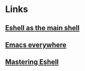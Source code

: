 
* Links
** [[https://ambrevar.xyz/emacs-eshell/][Eshell as the main shell]]
** [[https://ambrevar.xyz/emacs-everywhere/][Emacs everywhere]]
** [[https://www.masteringemacs.org/article/complete-guide-mastering-eshell][Mastering Eshell]]
